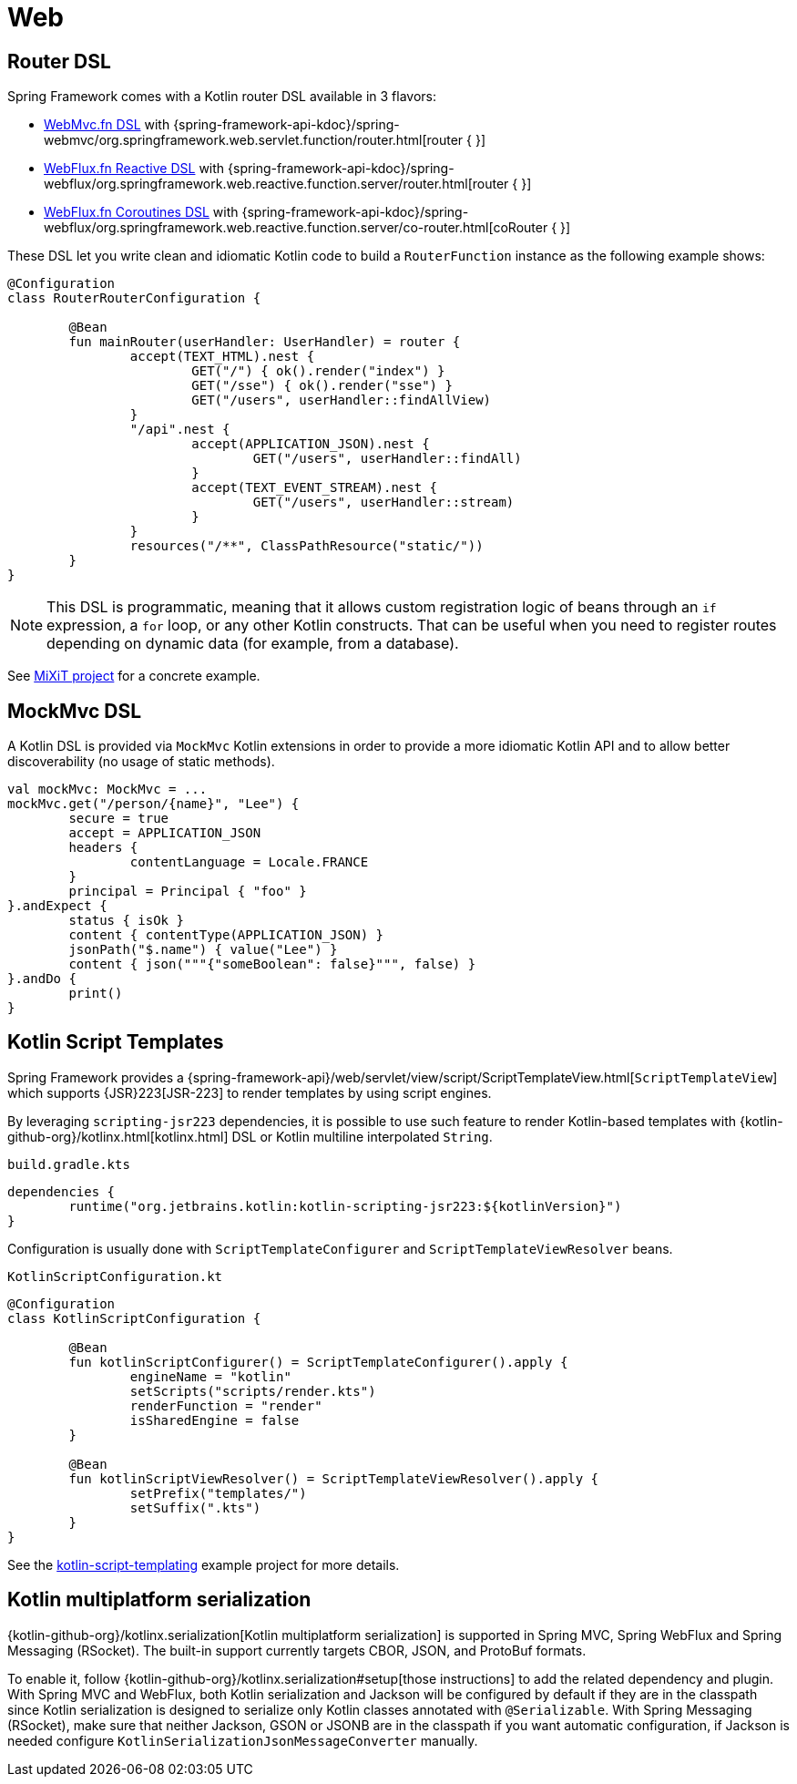 [[kotlin-web]]
= Web


[[router-dsl]]
== Router DSL

Spring Framework comes with a Kotlin router DSL available in 3 flavors:

* xref:web/webmvc-functional.adoc[WebMvc.fn DSL] with {spring-framework-api-kdoc}/spring-webmvc/org.springframework.web.servlet.function/router.html[router { }]
* xref:web/webflux-functional.adoc[WebFlux.fn Reactive DSL] with {spring-framework-api-kdoc}/spring-webflux/org.springframework.web.reactive.function.server/router.html[router { }]
* xref:languages/kotlin/coroutines.adoc[WebFlux.fn Coroutines DSL] with {spring-framework-api-kdoc}/spring-webflux/org.springframework.web.reactive.function.server/co-router.html[coRouter { }]

These DSL let you write clean and idiomatic Kotlin code to build a `RouterFunction` instance as the following example shows:

[source,kotlin,indent=0]
----
	@Configuration
	class RouterRouterConfiguration {
	
		@Bean
		fun mainRouter(userHandler: UserHandler) = router {
			accept(TEXT_HTML).nest {
				GET("/") { ok().render("index") }
				GET("/sse") { ok().render("sse") }
				GET("/users", userHandler::findAllView)
			}
			"/api".nest {
				accept(APPLICATION_JSON).nest {
					GET("/users", userHandler::findAll)
				}
				accept(TEXT_EVENT_STREAM).nest {
					GET("/users", userHandler::stream)
				}
			}
			resources("/**", ClassPathResource("static/"))
		}
	}
----

NOTE: This DSL is programmatic, meaning that it allows custom registration logic of beans
through an `if` expression, a `for` loop, or any other Kotlin constructs. That can be useful
when you need to register routes depending on dynamic data (for example, from a database).

See https://github.com/mixitconf/mixit/[MiXiT project] for a concrete example.


[[mockmvc-dsl]]
== MockMvc DSL

A Kotlin DSL is provided via `MockMvc` Kotlin extensions in order to provide a more
idiomatic Kotlin API and to allow better discoverability (no usage of static methods).

[source,kotlin,indent=0]
----
	val mockMvc: MockMvc = ...
	mockMvc.get("/person/{name}", "Lee") {
		secure = true
		accept = APPLICATION_JSON
		headers {
			contentLanguage = Locale.FRANCE
		}
		principal = Principal { "foo" }
	}.andExpect {
		status { isOk }
		content { contentType(APPLICATION_JSON) }
		jsonPath("$.name") { value("Lee") }
		content { json("""{"someBoolean": false}""", false) }
	}.andDo {
		print()
	}
----


[[kotlin-script-templates]]
== Kotlin Script Templates

Spring Framework provides a
{spring-framework-api}/web/servlet/view/script/ScriptTemplateView.html[`ScriptTemplateView`]
which supports {JSR}223[JSR-223] to render templates by using script engines.

By leveraging `scripting-jsr223` dependencies, it
is possible to use such feature to render Kotlin-based templates with
{kotlin-github-org}/kotlinx.html[kotlinx.html] DSL or Kotlin multiline interpolated `String`.

`build.gradle.kts`
[source,kotlin,indent=0]
----
	dependencies {
		runtime("org.jetbrains.kotlin:kotlin-scripting-jsr223:${kotlinVersion}")
	}
----

Configuration is usually done with `ScriptTemplateConfigurer` and `ScriptTemplateViewResolver` beans.

`KotlinScriptConfiguration.kt`
[source,kotlin,indent=0]
----
	@Configuration
	class KotlinScriptConfiguration {
	
		@Bean
		fun kotlinScriptConfigurer() = ScriptTemplateConfigurer().apply {
			engineName = "kotlin"
			setScripts("scripts/render.kts")
			renderFunction = "render"
			isSharedEngine = false
		}
	
		@Bean
		fun kotlinScriptViewResolver() = ScriptTemplateViewResolver().apply {
			setPrefix("templates/")
			setSuffix(".kts")
		}
	}
----

See the https://github.com/sdeleuze/kotlin-script-templating[kotlin-script-templating] example
project for more details.


[[kotlin-multiplatform-serialization]]
== Kotlin multiplatform serialization

{kotlin-github-org}/kotlinx.serialization[Kotlin multiplatform serialization] is
supported in Spring MVC, Spring WebFlux and Spring Messaging (RSocket). The built-in support currently targets CBOR, JSON, and ProtoBuf formats.

To enable it, follow {kotlin-github-org}/kotlinx.serialization#setup[those instructions] to add the related dependency and plugin.
With Spring MVC and WebFlux, both Kotlin serialization and Jackson will be configured by default if they are in the classpath since
Kotlin serialization is designed to serialize only Kotlin classes annotated with `@Serializable`.
With Spring Messaging (RSocket), make sure that neither Jackson, GSON or JSONB are in the classpath if you want automatic configuration,
if Jackson is needed configure `KotlinSerializationJsonMessageConverter` manually.
